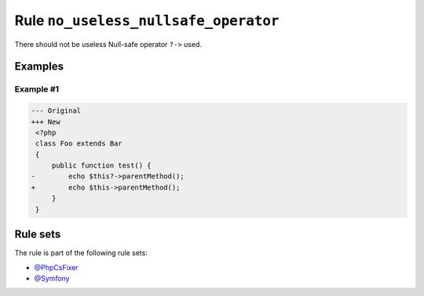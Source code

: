 =====================================
Rule ``no_useless_nullsafe_operator``
=====================================

There should not be useless Null-safe operator ``?->`` used.

Examples
--------

Example #1
~~~~~~~~~~

.. code-block:: diff

   --- Original
   +++ New
    <?php
    class Foo extends Bar
    {
        public function test() {
   -        echo $this?->parentMethod();
   +        echo $this->parentMethod();
        }
    }

Rule sets
---------

The rule is part of the following rule sets:

* `@PhpCsFixer <./../../ruleSets/PhpCsFixer.rst>`_
* `@Symfony <./../../ruleSets/Symfony.rst>`_

